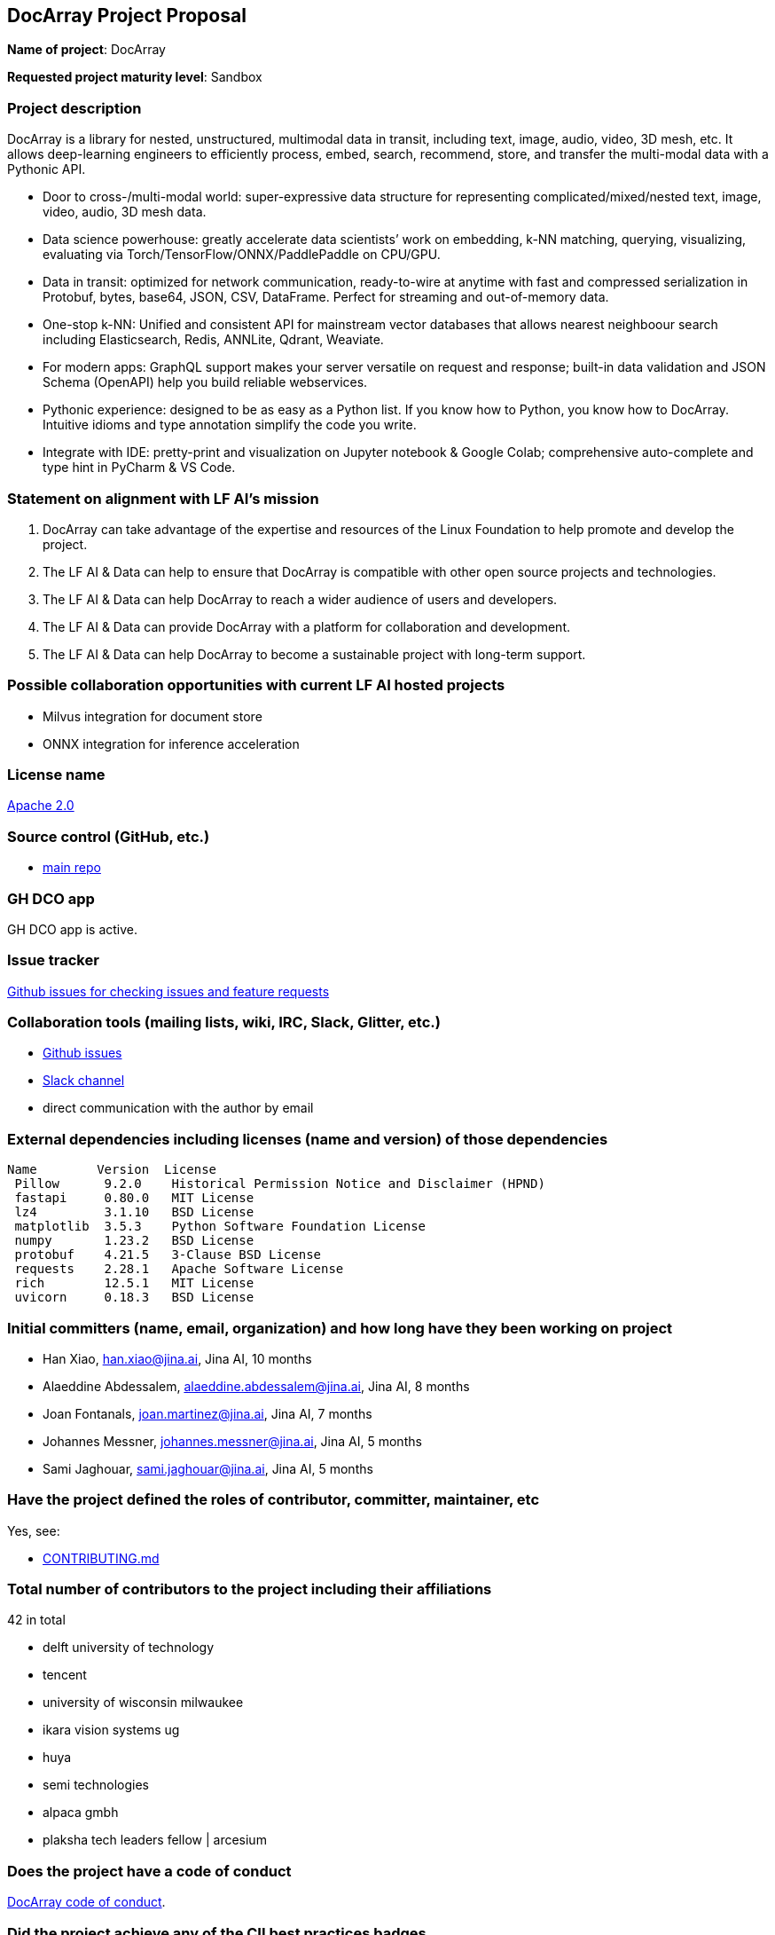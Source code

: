 == DocArray Project Proposal

*Name of project*: DocArray

*Requested project maturity level*: Sandbox

=== Project description

DocArray is a library for nested, unstructured, multimodal data in transit, including text, image, audio, video, 3D mesh, etc. It allows deep-learning engineers to efficiently process, embed, search, recommend, store, and transfer the multi-modal data with a Pythonic API.

- Door to cross-/multi-modal world: super-expressive data structure for representing complicated/mixed/nested text, image, video, audio, 3D mesh data.
- Data science powerhouse: greatly accelerate data scientists’ work on embedding, k-NN matching, querying, visualizing, evaluating via Torch/TensorFlow/ONNX/PaddlePaddle on CPU/GPU.
- Data in transit: optimized for network communication, ready-to-wire at anytime with fast and compressed serialization in Protobuf, bytes, base64, JSON, CSV, DataFrame. Perfect for streaming and out-of-memory data.
- One-stop k-NN: Unified and consistent API for mainstream vector databases that allows nearest neighboour search including Elasticsearch, Redis, ANNLite, Qdrant, Weaviate.
- For modern apps: GraphQL support makes your server versatile on request and response; built-in data validation and JSON Schema (OpenAPI) help you build reliable webservices.
- Pythonic experience: designed to be as easy as a Python list. If you know how to Python, you know how to DocArray. Intuitive idioms and type annotation simplify the code you write.
- Integrate with IDE: pretty-print and visualization on Jupyter notebook & Google Colab; comprehensive auto-complete and type hint in PyCharm & VS Code.

=== Statement on alignment with LF AI’s mission

1. DocArray can take advantage of the expertise and resources of the Linux Foundation to help promote and develop the project.

2. The LF AI & Data can help to ensure that DocArray is compatible with other open source projects and technologies.

3. The LF AI & Data can help DocArray to reach a wider audience of users and developers.

4. The LF AI & Data can provide DocArray with a platform for collaboration and development.

5. The LF AI & Data can help DocArray to become a sustainable project with long-term support.


=== Possible collaboration opportunities with current LF AI hosted projects

- Milvus integration for document store
- ONNX integration for inference acceleration

=== License name

https://github.com/BAAI-Open/FlagAI/blob/master/LICENSE[Apache 2.0]


=== Source control (GitHub, etc.)

* https://github.com/jina-ai/docarray[main repo]


=== GH DCO app

GH DCO app is active.


=== Issue tracker

https://github.com/jina-ai/docarray/issues[Github issues for checking issues and feature requests]


=== Collaboration tools (mailing lists, wiki, IRC, Slack, Glitter, etc.)

* https://github.com/jina-ai/docarray[Github issues]
* https://slack.jina.ai/[Slack channel]
* direct communication with the author by email



=== External dependencies including licenses (name and version) of those dependencies

```
Name        Version  License
 Pillow      9.2.0    Historical Permission Notice and Disclaimer (HPND)
 fastapi     0.80.0   MIT License
 lz4         3.1.10   BSD License
 matplotlib  3.5.3    Python Software Foundation License
 numpy       1.23.2   BSD License
 protobuf    4.21.5   3-Clause BSD License
 requests    2.28.1   Apache Software License
 rich        12.5.1   MIT License
 uvicorn     0.18.3   BSD License
```

=== Initial committers (name, email, organization) and how long have they been working on project

* Han Xiao, han.xiao@jina.ai, Jina AI, 10 months
* Alaeddine Abdessalem, alaeddine.abdessalem@jina.ai, Jina AI, 8 months
* Joan Fontanals, joan.martinez@jina.ai, Jina AI, 7 months
* Johannes Messner, johannes.messner@jina.ai, Jina AI, 5 months
* Sami Jaghouar, sami.jaghouar@jina.ai, Jina AI, 5 months


=== Have the project defined the roles of contributor, committer, maintainer, etc

Yes, see:

* https://github.com/jina-ai/docarray/blob/main/CONTRIBUTING.md[CONTRIBUTING.md]


=== Total number of contributors to the project including their affiliations

42 in total

- delft university of technology
- tencent
- university of wisconsin milwaukee
- ikara vision systems ug
- huya
- semi technologies
- alpaca gmbh
- plaksha tech leaders fellow | arcesium


=== Does the project have a code of conduct

https://github.com/jina-ai/docarray/blob/main/.github/CODE_OF_CONDUCT.md[DocArray code of conduct].


=== Did the project achieve any of the CII best practices badges

Yes:

* https://bestpractices.coreinfrastructure.org/en/projects/6554[ DocArray on bestpractices.coreinfrastructure.org]


=== Do you have any specific infrastructure requests needed as part of hosting the project in the LF AI?

* None



=== Project website

* https://docarray.jina.ai[DocArray Docs website]


=== Project governance

* https://github.com/jina-ai/docarray/blob/main/GOVERNANCE.md[GOVERNANCE.md]






